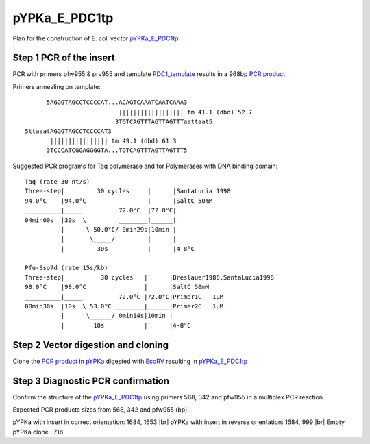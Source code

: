 ==============
pYPKa_E_PDC1tp
==============

Plan for the construction of E. coli vector `pYPKa_E_PDC1tp <./pYPKa_E_PDC1tp.txt>`_

Step 1 PCR of the insert
........................

PCR with primers pfw955 & prv955 and template `PDC1_template <./PDC1_template.txt>`_ results in 
a 968bp `PCR product <./PDC1.txt>`_


Primers annealing on template:
::

       5AGGGTAGCCTCCCCAT...ACAGTCAAATCAATCAAA3
                           |||||||||||||||||| tm 41.1 (dbd) 52.7
                          3TGTCAGTTTAGTTAGTTTaattaat5
 5ttaaatAGGGTAGCCTCCCCAT3
        |||||||||||||||| tm 49.1 (dbd) 61.3
       3TCCCATCGGAGGGGTA...TGTCAGTTTAGTTAGTTT5

Suggested PCR programs for Taq polymerase and for Polymerases with DNA binding domain:
::

 
 Taq (rate 30 nt/s)
 Three-step|         30 cycles     |      |SantaLucia 1998
 94.0°C    |94.0°C                 |      |SaltC 50mM
 __________|_____          72.0°C  |72.0°C|
 04min00s  |30s  \         ________|______|
           |      \ 50.0°C/ 0min29s|10min |
           |       \_____/         |      |
           |         30s           |      |4-8°C
 
 Pfu-Sso7d (rate 15s/kb)
 Three-step|          30 cycles   |      |Breslauer1986,SantaLucia1998
 98.0°C    |98.0°C                |      |SaltC 50mM
 __________|_____          72.0°C |72.0°C|Primer1C   1µM
 00min30s  |10s  \ 53.0°C ________|______|Primer2C   1µM
           |      \______/ 0min14s|10min |
           |        10s           |      |4-8°C

Step 2 Vector digestion and cloning
...................................

Clone the `PCR product <./PDC1.txt>`_ in `pYPKa <./pYPKa.txt>`_ digested 
with `EcoRV <http://rebase.neb.com/rebase/enz/EcoRV.html>`_ resulting in `pYPKa_E_PDC1tp <./pYPKa_E_PDC1tp.txt>`_


Step 3 Diagnostic PCR confirmation
..................................

Confirm the structure of the `pYPKa_E_PDC1tp <./pYPKa_E_PDC1tp.txt>`_ using primers 568, 342 and pfw955 
in a multiplex PCR reaction.

Expected PCR products sizes from 568, 342 and pfw955 (bp):

pYPKa with insert in correct orientation: 1684, 1653 |br|
pYPKa with insert in reverse orientation: 1684, 999 |br|
Empty pYPKa clone                       : 716 


.. |br| raw:: html

   <br />
